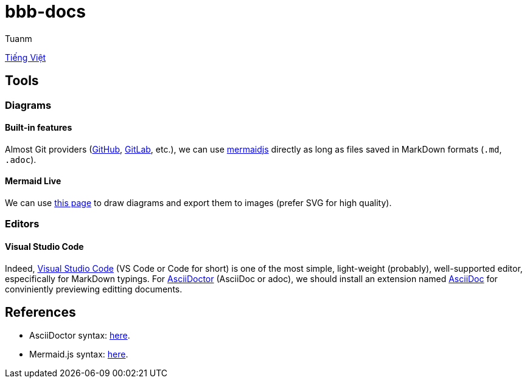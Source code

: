 [type=adoc]
:author: Tuanm

:vi-docs: https://github.com/tuandm1-at-vmo/bbb-docs/blob/master/vi.README.adoc

:mermaidjs-live: https://mermaid.live/
:mermaidjs-docs: http://mermaid.js.org/intro/
:adoc-homepage: https://asciidoctor.org/
:adoc-docs: https://docs.asciidoctor.org/asciidoc/latest/syntax-quick-reference/
:github-supports-mermaidjs: https://github.blog/2022-02-14-include-diagrams-markdown-files-mermaid/
:gitlab-supports-mermaidjs: https://docs.gitlab.com/ee/user/markdown.html#mermaid
:vscode-homepage: https://code.visualstudio.com/
:vscode-asciidoc-extension: https://marketplace.visualstudio.com/items?itemName=asciidoctor.asciidoctor-vscode

= bbb-docs
This is a technical documentary repository for BicycleBlueBook development teams.

{vi-docs}[Tiếng Việt]

== Tools
=== Diagrams
==== Built-in features
Almost Git providers ({github-supports-mermaidjs}[GitHub], {gitlab-supports-mermaidjs}[GitLab], etc.), we can use {mermaidjs-docs}[mermaidjs] directly as long as files saved in MarkDown formats (`.md`, `.adoc`).

==== Mermaid Live
We can use {mermaidjs-live}[this page] to draw diagrams and export them to images (prefer SVG for high quality).

=== Editors
==== Visual Studio Code
Indeed, {vscode-homepage}[Visual Studio Code] (VS Code or Code for short) is one of the most simple, light-weight (probably), well-supported editor, especifically for MarkDown typings. For {adoc-homepage}[AsciiDoctor] (AsciiDoc or adoc), we should install an extension named {vscode-asciidoc-extension}[AsciiDoc] for conviniently previewing editting documents.

== References
- AsciiDoctor syntax: {adoc-docs}[here].
- Mermaid.js syntax: {mermaidjs-docs}[here].
